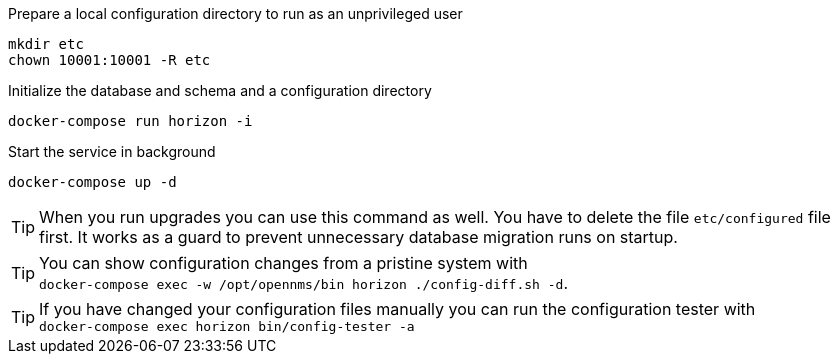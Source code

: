 .Prepare a local configuration directory to run as an unprivileged user
[source, console]
----
mkdir etc
chown 10001:10001 -R etc
----

.Initialize the database and schema and a configuration directory
[source, console]
----
docker-compose run horizon -i
----

.Start the service in background
[source, console]
----
docker-compose up -d
----

TIP: When you run upgrades you can use this command as well.
     You have to delete the file `etc/configured` file first.
     It works as a guard to prevent unnecessary database migration runs on startup.

TIP: You can show configuration changes from a pristine system with  +
     `docker-compose exec -w /opt/opennms/bin horizon ./config-diff.sh -d`.

TIP: If you have changed your configuration files manually you can run the configuration tester with +
     `docker-compose exec horizon bin/config-tester -a`

